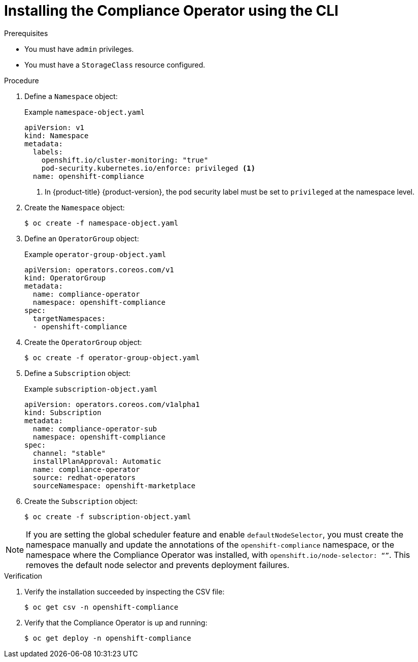 // Module included in the following assemblies:
//
// * security/compliance_operator/co-management/compliance-operator-installation.adoc

:_mod-docs-content-type: PROCEDURE
[id="installing-compliance-operator-cli_{context}"]
= Installing the Compliance Operator using the CLI

.Prerequisites

* You must have `admin` privileges.
* You must have a `StorageClass` resource configured.

.Procedure

. Define a `Namespace` object:
+
.Example `namespace-object.yaml`
[source,yaml]
----
apiVersion: v1
kind: Namespace
metadata:
  labels:
    openshift.io/cluster-monitoring: "true"
    pod-security.kubernetes.io/enforce: privileged <1>
  name: openshift-compliance
----
<1> In {product-title} {product-version}, the pod security label must be set to `privileged` at the namespace level.

. Create the `Namespace` object:
+
[source,terminal]
----
$ oc create -f namespace-object.yaml
----

. Define an `OperatorGroup` object:
+
.Example `operator-group-object.yaml`
[source,yaml]
----
apiVersion: operators.coreos.com/v1
kind: OperatorGroup
metadata:
  name: compliance-operator
  namespace: openshift-compliance
spec:
  targetNamespaces:
  - openshift-compliance
----

. Create the `OperatorGroup` object:
+
[source,terminal]
----
$ oc create -f operator-group-object.yaml
----

. Define a `Subscription` object:
+
.Example `subscription-object.yaml`
[source,yaml]
----
apiVersion: operators.coreos.com/v1alpha1
kind: Subscription
metadata:
  name: compliance-operator-sub
  namespace: openshift-compliance
spec:
  channel: "stable"
  installPlanApproval: Automatic
  name: compliance-operator
  source: redhat-operators
  sourceNamespace: openshift-marketplace
----
. Create the `Subscription` object:
+
[source,terminal]
----
$ oc create -f subscription-object.yaml
----

[NOTE]
====
If you are setting the global scheduler feature and enable `defaultNodeSelector`, you must create the namespace manually and update the annotations of the `openshift-compliance` namespace, or the namespace where the Compliance Operator was installed, with `openshift.io/node-selector: “”`. This removes the default node selector and prevents deployment failures.
====

.Verification

. Verify the installation succeeded by inspecting the CSV file:
+
[source,terminal]
----
$ oc get csv -n openshift-compliance
----

. Verify that the Compliance Operator is up and running:
+
[source,terminal]
----
$ oc get deploy -n openshift-compliance
----
